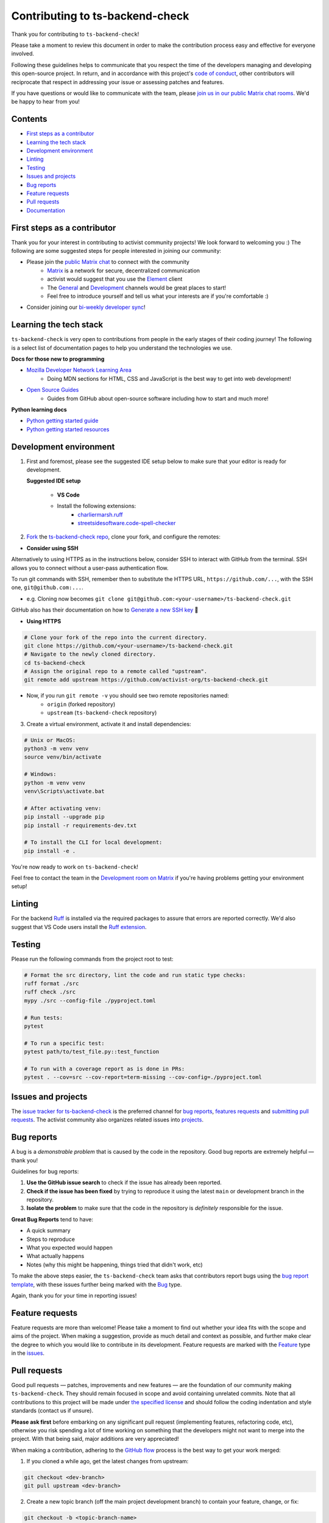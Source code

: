 Contributing to ts-backend-check
================================

Thank you for contributing to ``ts-backend-check``!

Please take a moment to review this document in order to make the contribution process easy and effective for everyone involved.

Following these guidelines helps to communicate that you respect the time of the developers managing and developing this open-source project. In return, and in accordance with this project's `code of conduct <.github/CODE_OF_CONDUCT.md>`__, other contributors will reciprocate that respect in addressing your issue or assessing patches and features.

If you have questions or would like to communicate with the team, please `join us in our public Matrix chat rooms <https://matrix.to/#/#activist_community:matrix.org>`__. We'd be happy to hear from you!

.. _contents:

Contents
--------

- `First steps as a contributor <#first-steps>`_
- `Learning the tech stack <#learning-the-tech-stack>`_
- `Development environment <#dev-env>`_
- `Linting <#linting>`_
- `Testing <#testing>`_
- `Issues and projects <#issues-projects>`_
- `Bug reports <#bug-reports>`_
- `Feature requests <#feature-requests>`_
- `Pull requests <#pull-requests>`_
- `Documentation <#documentation>`_

.. _first-steps:

First steps as a contributor
----------------------------

Thank you for your interest in contributing to activist community projects! We look forward to welcoming you :) The following are some suggested steps for people interested in joining our community:

- Please join the `public Matrix chat <https://matrix.to/#/#activist_community:matrix.org>`__ to connect with the community
    - `Matrix <https://matrix.org/>`__ is a network for secure, decentralized communication
    - activist would suggest that you use the `Element <https://element.io/>`__ client
    - The `General <https://matrix.to/#/!uIGQUxlCnEzrPiRsRw:matrix.org?via=matrix.org&via=effektio.org&via=acter.global>`__ and `Development <https://matrix.to/#/!CRgLpGeOBNwxYCtqmK:matrix.org?via=matrix.org&via=acter.global&via=chat.0x7cd.xyz>`__ channels would be great places to start!
    - Feel free to introduce yourself and tell us what your interests are if you're comfortable :)
- Consider joining our `bi-weekly developer sync <https://etherpad.wikimedia.org/p/activist-dev-sync>`__!

.. _learning-the-tech-stack:

Learning the tech stack
-----------------------

``ts-backend-check`` is very open to contributions from people in the early stages of their coding journey! The following is a select list of documentation pages to help you understand the technologies we use.

**Docs for those new to programming**

- `Mozilla Developer Network Learning Area <https://developer.mozilla.org/en-US/docs/Learn>`__
    - Doing MDN sections for HTML, CSS and JavaScript is the best way to get into web development!
- `Open Source Guides <https://opensource.guide/>`__
    - Guides from GitHub about open-source software including how to start and much more!

**Python learning docs**

- `Python getting started guide <https://docs.python.org/3/tutorial/introduction.html>`__
- `Python getting started resources <https://www.python.org/about/gettingstarted/>`__

.. _dev-env:

Development environment
-----------------------

1. First and foremost, please see the suggested IDE setup below to make sure that your editor is ready for development.

   **Suggested IDE setup**

    - **VS Code**
    - Install the following extensions:
        - `charliermarsh.ruff <https://marketplace.visualstudio.com/items?itemName=charliermarsh.ruff>`__
        - `streetsidesoftware.code-spell-checker <https://marketplace.visualstudio.com/items?itemName=streetsidesoftware.code-spell-checker>`__

2. `Fork <https://docs.github.com/en/get-started/quickstart/fork-a-repo>`__ the `ts-backend-check repo <https://github.com/activist-org/ts-backend-check>`__, clone your fork, and configure the remotes:

- **Consider using SSH**

Alternatively to using HTTPS as in the instructions below, consider SSH to interact with GitHub from the terminal. SSH allows you to connect without a user-pass authentication flow.

To run git commands with SSH, remember then to substitute the HTTPS URL, ``https://github.com/...``, with the SSH one, ``git@github.com:...``.

- e.g. Cloning now becomes ``git clone git@github.com:<your-username>/ts-backend-check.git``

GitHub also has their documentation on how to `Generate a new SSH key <https://docs.github.com/en/authentication/connecting-to-github-with-ssh/generating-a-new-ssh-key-and-adding-it-to-the-ssh-agent>`__ 🔑

- **Using HTTPS**

.. code-block:: bash

    # Clone your fork of the repo into the current directory.
    git clone https://github.com/<your-username>/ts-backend-check.git
    # Navigate to the newly cloned directory.
    cd ts-backend-check
    # Assign the original repo to a remote called "upstream".
    git remote add upstream https://github.com/activist-org/ts-backend-check.git

- Now, if you run ``git remote -v`` you should see two remote repositories named:
    - ``origin`` (forked repository)
    - ``upstream`` (``ts-backend-check`` repository)

3. Create a virtual environment, activate it and install dependencies:

.. code-block:: bash

    # Unix or MacOS:
    python3 -m venv venv
    source venv/bin/activate

    # Windows:
    python -m venv venv
    venv\Scripts\activate.bat

    # After activating venv:
    pip install --upgrade pip
    pip install -r requirements-dev.txt

    # To install the CLI for local development:
    pip install -e .

You're now ready to work on ``ts-backend-check``!

Feel free to contact the team in the `Development room on Matrix <https://matrix.to/#/!CRgLpGeOBNwxYCtqmK:matrix.org?via=matrix.org&via=acter.global&via=chat.0x7cd.xyz>`__ if you're having problems getting your environment setup!

Linting
-------

For the backend `Ruff <https://github.com/astral-sh/ruff>`__ is installed via the required packages to assure that errors are reported correctly. We'd also suggest that VS Code users install the `Ruff extension <https://marketplace.visualstudio.com/items?itemName=charliermarsh.ruff>`__.

Testing
-------

Please run the following commands from the project root to test:

.. code-block:: bash

    # Format the src directory, lint the code and run static type checks:
    ruff format ./src
    ruff check ./src
    mypy ./src --config-file ./pyproject.toml

    # Run tests:
    pytest

    # To run a specific test:
    pytest path/to/test_file.py::test_function

    # To run with a coverage report as is done in PRs:
    pytest . --cov=src --cov-report=term-missing --cov-config=./pyproject.toml

.. _issues-projects:

Issues and projects
-------------------

The `issue tracker for ts-backend-check <https://github.com/activist-org/ts-backend-check/issues>`__ is the preferred channel for `bug reports <#bug-reports>`_, `features requests <#feature-requests>`_ and `submitting pull requests <#pull-requests>`_. The activist community also organizes related issues into `projects <https://github.com/activist-org/ts-backend-check/projects>`__.

.. _bug-reports:

Bug reports
-----------

A bug is a *demonstrable problem* that is caused by the code in the repository. Good bug reports are extremely helpful — thank you!

Guidelines for bug reports:

1. **Use the GitHub issue search** to check if the issue has already been reported.
2. **Check if the issue has been fixed** by trying to reproduce it using the latest ``main`` or development branch in the repository.
3. **Isolate the problem** to make sure that the code in the repository is *definitely* responsible for the issue.

**Great Bug Reports** tend to have:

- A quick summary
- Steps to reproduce
- What you expected would happen
- What actually happens
- Notes (why this might be happening, things tried that didn't work, etc)

To make the above steps easier, the ``ts-backend-check`` team asks that contributors report bugs using the `bug report template <https://github.com/activist-org/ts-backend-check/issues/new?assignees=&labels=bug&projects=activist-org%2F1&template=bug_report.yml>`__, with these issues further being marked with the `Bug <https://github.com/activist-org/ts-backend-check/issues?q=is%3Aissue%20state%3Aopen%20type%3ABug>`__ type.

Again, thank you for your time in reporting issues!

.. _feature-requests:

Feature requests
----------------

Feature requests are more than welcome! Please take a moment to find out whether your idea fits with the scope and aims of the project. When making a suggestion, provide as much detail and context as possible, and further make clear the degree to which you would like to contribute in its development. Feature requests are marked with the `Feature <https://github.com/activist-org/ts-backend-check/issues?q=is%3Aissue%20state%3Aopen%20type%3AFeature>`__ type in the `issues <https://github.com/activist-org/ts-backend-check/issues>`__.

.. _pull-requests:

Pull requests
-------------

Good pull requests — patches, improvements and new features — are the foundation of our community making ``ts-backend-check``. They should remain focused in scope and avoid containing unrelated commits. Note that all contributions to this project will be made under `the specified license <LICENSE.txt>`__ and should follow the coding indentation and style standards (contact us if unsure).

**Please ask first** before embarking on any significant pull request (implementing features, refactoring code, etc), otherwise you risk spending a lot of time working on something that the developers might not want to merge into the project. With that being said, major additions are very appreciated!

When making a contribution, adhering to the `GitHub flow <https://docs.github.com/en/get-started/quickstart/github-flow>`__ process is the best way to get your work merged:

1. If you cloned a while ago, get the latest changes from upstream:

.. code-block:: bash

    git checkout <dev-branch>
    git pull upstream <dev-branch>

2. Create a new topic branch (off the main project development branch) to contain your feature, change, or fix:

.. code-block:: bash

    git checkout -b <topic-branch-name>

3. Install `pre-commit <https://pre-commit.com/>`__ to ensure that each of your commits is properly checked against our linter and formatters:

.. code-block:: bash

    # In the project root:
    pre-commit install

    # Then test the pre-commit hooks to see how it works:
    pre-commit run --all-files

pre-commit is a Python package that can be installed via pip or any other Python package manager. You can also find it in our `requirements.txt <backend/requirements.txt>`__ file.

.. code-block:: bash

    pip install pre-commit

If you are having issues with pre-commit and want to send along your changes regardless, you can ignore the pre-commit hooks via the following:

.. code-block:: bash

    git commit --no-verify -m "COMMIT_MESSAGE"

4. Commit your changes in logical chunks, and please try to adhere to `Conventional Commits <https://www.conventionalcommits.org/en/v1.0.0/>`__.

The following are tools and methods to help you write good commit messages ✨

- `commitlint <https://commitlint.io/>`__ helps write `Conventional Commits <https://www.conventionalcommits.org/en/v1.0.0/>`__
- Git's `interactive rebase <https://docs.github.com/en/github/getting-started-with-github/about-git-rebase>`__ cleans up commits

5. Locally merge (or rebase) the upstream development branch into your topic branch:

.. code-block:: bash

    git pull --rebase upstream <dev-branch>

6. Push your topic branch up to your fork:

.. code-block:: bash

    git push origin <topic-branch-name>

7. `Open a Pull Request <https://help.github.com/articles/using-pull-requests/>`__ with a clear title and description.

Thank you in advance for your contributions!

Documentation
-------------

The documentation for ``ts-backend-check`` can be found at `ts-backend-check.readthedocs.io <https://ts-backend-check.readthedocs.io/en/latest/>`__. Documentation is an invaluable way to contribute to coding projects as it allows others to more easily understand the project structure and contribute. Issues related to documentation are marked with the `documentation <https://github.com/activist-org/ts-backend-check/labels/documentation>`__ label.

Function Docstrings
~~~~~~~~~~~~~~~~~~~

``ts-backend-check`` generally follows `numpydoc conventions <https://numpydoc.readthedocs.io/en/latest/format.html>`__ for documenting functions and Python code in general. Function docstrings should have the following format:

.. code-block:: python

    def example_function(argument: argument_type) -> return_type:
        """
        An example docstring for a function so others understand your work.

        Parameters
        ----------
        argument : argument_type
            Description of your argument.

        Returns
        -------
        return_value : return_type
            Description of your return value.

        Raises
        ------
        ErrorType
            Description of the error and the condition that raises it.
        """

        ...

        return return_value

Building the Docs
~~~~~~~~~~~~~~~~~

Use the following commands to build the documentation locally:

.. code-block:: bash

    cd docs
    make html

You can then open ``index.html`` within ``docs/build/html`` to check the local version of the documentation.
